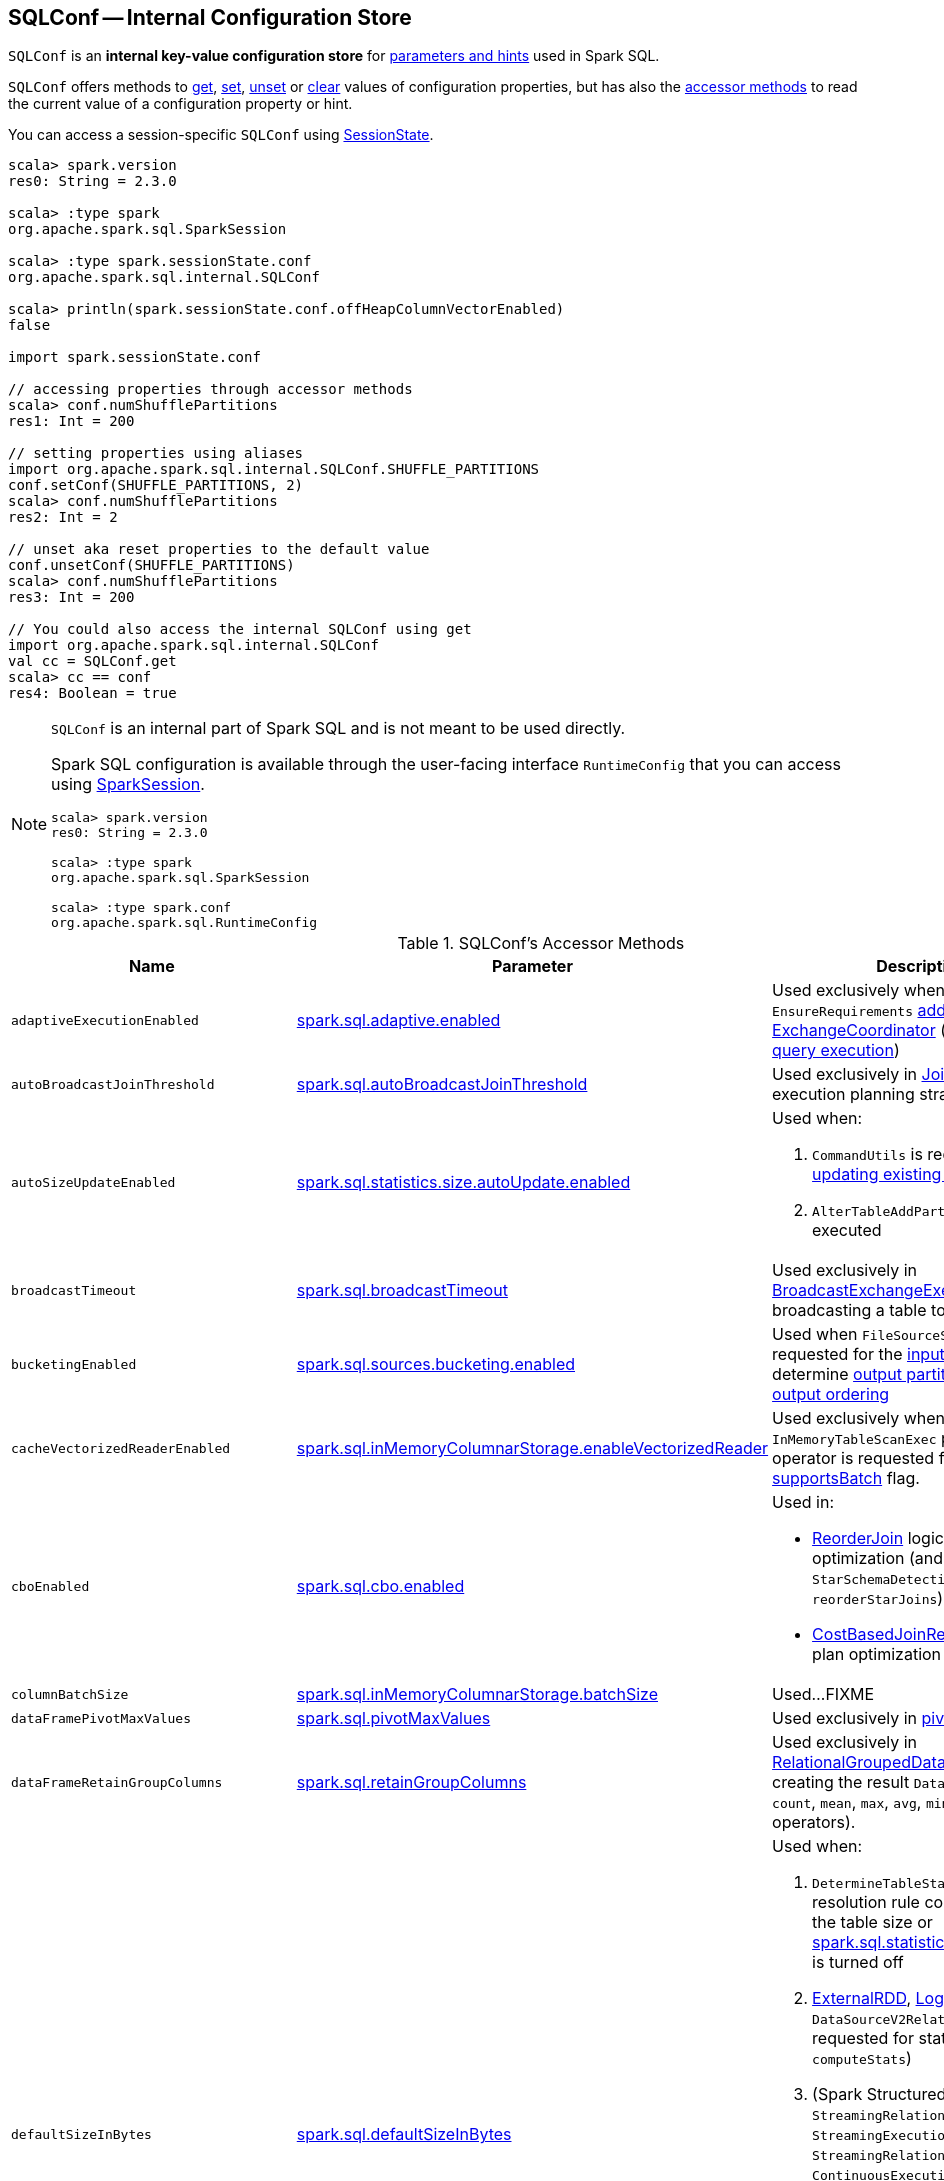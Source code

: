 == [[SQLConf]] SQLConf -- Internal Configuration Store

`SQLConf` is an *internal key-value configuration store* for <<parameters, parameters and hints>> used in Spark SQL.

`SQLConf` offers methods to <<get, get>>, <<set, set>>, <<unset, unset>> or <<clear, clear>> values of configuration properties, but has also the <<accessor-methods, accessor methods>> to read the current value of a configuration property or hint.

You can access a session-specific `SQLConf` using link:spark-sql-SparkSession.adoc#sessionState[SessionState].

[source, scala]
----
scala> spark.version
res0: String = 2.3.0

scala> :type spark
org.apache.spark.sql.SparkSession

scala> :type spark.sessionState.conf
org.apache.spark.sql.internal.SQLConf

scala> println(spark.sessionState.conf.offHeapColumnVectorEnabled)
false

import spark.sessionState.conf

// accessing properties through accessor methods
scala> conf.numShufflePartitions
res1: Int = 200

// setting properties using aliases
import org.apache.spark.sql.internal.SQLConf.SHUFFLE_PARTITIONS
conf.setConf(SHUFFLE_PARTITIONS, 2)
scala> conf.numShufflePartitions
res2: Int = 2

// unset aka reset properties to the default value
conf.unsetConf(SHUFFLE_PARTITIONS)
scala> conf.numShufflePartitions
res3: Int = 200

// You could also access the internal SQLConf using get
import org.apache.spark.sql.internal.SQLConf
val cc = SQLConf.get
scala> cc == conf
res4: Boolean = true
----

[NOTE]
====
`SQLConf` is an internal part of Spark SQL and is not meant to be used directly.

Spark SQL configuration is available through the user-facing interface `RuntimeConfig` that you can access using link:spark-sql-SparkSession.adoc#conf[SparkSession].

[source, scala]
----
scala> spark.version
res0: String = 2.3.0

scala> :type spark
org.apache.spark.sql.SparkSession

scala> :type spark.conf
org.apache.spark.sql.RuntimeConfig
----
====

[[accessor-methods]]
.SQLConf's Accessor Methods
[cols="1,1,1",options="header",width="100%"]
|===
| Name
| Parameter
| Description

| [[adaptiveExecutionEnabled]] `adaptiveExecutionEnabled`
| link:spark-sql-properties.adoc#spark.sql.adaptive.enabled[spark.sql.adaptive.enabled]
| Used exclusively when `EnsureRequirements` link:spark-sql-EnsureRequirements.adoc#withExchangeCoordinator[adds an ExchangeCoordinator] (for link:spark-sql-adaptive-query-execution.adoc[adaptive query execution])

| [[autoBroadcastJoinThreshold]] `autoBroadcastJoinThreshold`
| link:spark-sql-properties.adoc#spark.sql.autoBroadcastJoinThreshold[spark.sql.autoBroadcastJoinThreshold]
| Used exclusively in link:spark-sql-SparkStrategy-JoinSelection.adoc[JoinSelection] execution planning strategy

| [[autoSizeUpdateEnabled]] `autoSizeUpdateEnabled`
| link:spark-sql-properties.adoc#spark.sql.statistics.size.autoUpdate.enabled[spark.sql.statistics.size.autoUpdate.enabled]
a|

Used when:

1. `CommandUtils` is requested for link:spark-sql-CommandUtils.adoc#updateTableStats[updating existing table statistics]

1. `AlterTableAddPartitionCommand` is executed

| [[broadcastTimeout]] `broadcastTimeout`
| link:spark-sql-properties.adoc#spark.sql.broadcastTimeout[spark.sql.broadcastTimeout]
| Used exclusively in link:spark-sql-SparkPlan-BroadcastExchangeExec.adoc[BroadcastExchangeExec] (for broadcasting a table to executors).

| [[bucketingEnabled]] `bucketingEnabled`
| link:spark-sql-properties.adoc#spark.sql.sources.bucketing.enabled[spark.sql.sources.bucketing.enabled]
| Used when `FileSourceScanExec` is requested for the link:spark-sql-SparkPlan-FileSourceScanExec.adoc#inputRDD[input RDD] and to determine link:spark-sql-SparkPlan-FileSourceScanExec.adoc#outputPartitioning[output partitioning] and link:spark-sql-SparkPlan-FileSourceScanExec.adoc#outputOrdering[output ordering]

| [[cacheVectorizedReaderEnabled]] `cacheVectorizedReaderEnabled`
| link:spark-sql-properties.adoc#spark.sql.inMemoryColumnarStorage.enableVectorizedReader[spark.sql.inMemoryColumnarStorage.enableVectorizedReader]
| Used exclusively when `InMemoryTableScanExec` physical operator is requested for link:spark-sql-SparkPlan-InMemoryTableScanExec.adoc#supportsBatch[supportsBatch] flag.

| [[cboEnabled]] `cboEnabled`
| link:spark-sql-properties.adoc#spark.sql.cbo.enabled[spark.sql.cbo.enabled]
a|

Used in:

* link:spark-sql-Optimizer-ReorderJoin.adoc[ReorderJoin] logical plan optimization (and indirectly in `StarSchemaDetection` for `reorderStarJoins`)
* link:spark-sql-Optimizer-CostBasedJoinReorder.adoc[CostBasedJoinReorder] logical plan optimization

| [[columnBatchSize]] `columnBatchSize`
| link:spark-sql-properties.adoc#spark.sql.inMemoryColumnarStorage.batchSize[spark.sql.inMemoryColumnarStorage.batchSize]
| Used...FIXME

| [[dataFramePivotMaxValues]] `dataFramePivotMaxValues`
| link:spark-sql-properties.adoc#spark.sql.pivotMaxValues[spark.sql.pivotMaxValues]
| Used exclusively in link:spark-sql-RelationalGroupedDataset.adoc#pivot[pivot] operator.

| [[dataFrameRetainGroupColumns]] `dataFrameRetainGroupColumns`
| link:spark-sql-properties.adoc#spark.sql.retainGroupColumns[spark.sql.retainGroupColumns]
| Used exclusively in link:spark-sql-RelationalGroupedDataset.adoc[RelationalGroupedDataset] when creating the result `Dataset` (after `agg`, `count`, `mean`, `max`, `avg`, `min`, and `sum` operators).

| [[defaultSizeInBytes]] `defaultSizeInBytes`
| link:spark-sql-properties.adoc#spark.sql.defaultSizeInBytes[spark.sql.defaultSizeInBytes]
a|

Used when:

1. `DetermineTableStats` logical resolution rule could not compute the table size or <<spark.sql.statistics.fallBackToHdfs, spark.sql.statistics.fallBackToHdfs>> is turned off

1. link:spark-sql-LogicalPlan-ExternalRDD.adoc#computeStats[ExternalRDD], link:spark-sql-LogicalPlan-LogicalRDD.adoc#computeStats[LogicalRDD] and `DataSourceV2Relation` are requested for statistics (i.e. `computeStats`)

1.  (Spark Structured Streaming) `StreamingRelation`, `StreamingExecutionRelation`, `StreamingRelationV2` and `ContinuousExecutionRelation` are requested for statistics (i.e. `computeStats`)

1. `DataSource` link:spark-sql-DataSource.adoc#resolveRelation[creates a HadoopFsRelation for FileFormat data source] (and builds a CatalogFileIndex when no table statistics are available)

1. `BaseRelation` is requested for link:spark-sql-BaseRelation.adoc#sizeInBytes[an estimated size of this relation] (in bytes)

| [[exchangeReuseEnabled]] `exchangeReuseEnabled`
| link:spark-sql-properties.adoc#spark.sql.exchange.reuse[spark.sql.exchange.reuse]
a| Used when link:spark-sql-ReuseSubquery.adoc#apply[ReuseSubquery] and link:spark-sql-ReuseExchange.adoc#apply[ReuseExchange] physical optimizations are executed

NOTE: When disabled (i.e. `false`), `ReuseSubquery` and `ReuseExchange` physical optimizations do no optimizations.

| [[fallBackToHdfsForStatsEnabled]] `fallBackToHdfsForStatsEnabled`
| link:spark-sql-properties.adoc#spark.sql.statistics.fallBackToHdfs[spark.sql.statistics.fallBackToHdfs]
| Used exclusively when `DetermineTableStats` logical resolution rule is executed.

| [[histogramEnabled]] `histogramEnabled`
| link:spark-sql-properties.adoc#spark.sql.statistics.histogram.enabled[spark.sql.statistics.histogram.enabled]
| Used exclusively when `AnalyzeColumnCommand` logical command is link:spark-sql-LogicalPlan-AnalyzeColumnCommand.adoc#run[executed].

| [[histogramNumBins]] `histogramNumBins`
| link:spark-sql-properties.adoc#spark.sql.statistics.histogram.numBins[spark.sql.statistics.histogram.numBins]
| Used exclusively when `AnalyzeColumnCommand` is link:spark-sql-LogicalPlan-AnalyzeColumnCommand.adoc#run[executed] with link:spark-sql-properties.adoc#spark.sql.statistics.histogram.enabled[spark.sql.statistics.histogram.enabled] turned on (and link:spark-sql-LogicalPlan-AnalyzeColumnCommand.adoc#computePercentiles[calculates percentiles]).

| [[ignoreCorruptFiles]] `ignoreCorruptFiles`
| link:spark-sql-properties.adoc#spark.sql.files.ignoreCorruptFiles[spark.sql.files.ignoreCorruptFiles]
a| Used when:

* `FileScanRDD` is link:spark-sql-FileScanRDD.adoc#ignoreCorruptFiles[created] (and then to link:spark-sql-FileScanRDD.adoc#compute[compute a partition])

* `OrcFileFormat` is requested to link:spark-sql-OrcFileFormat.adoc#inferSchema[inferSchema] and link:spark-sql-OrcFileFormat.adoc#buildReader[buildReader]

* `ParquetFileFormat` is requested to link:spark-sql-ParquetFileFormat.adoc#mergeSchemasInParallel[mergeSchemasInParallel]

| [[ignoreMissingFiles]] `ignoreMissingFiles`
| link:spark-sql-properties.adoc#spark.sql.files.ignoreMissingFiles[spark.sql.files.ignoreMissingFiles]
| Used exclusively when `FileScanRDD` is link:spark-sql-FileScanRDD.adoc#ignoreMissingFiles[created] (and then to link:spark-sql-FileScanRDD.adoc#compute[compute a partition])

| [[inMemoryPartitionPruning]] `inMemoryPartitionPruning`
| link:spark-sql-properties.adoc#spark.sql.inMemoryColumnarStorage.partitionPruning[spark.sql.inMemoryColumnarStorage.partitionPruning]
| Used exclusively when `InMemoryTableScanExec` physical operator is requested for link:spark-sql-SparkPlan-InMemoryTableScanExec.adoc#filteredCachedBatches[filtered cached column batches] (as a `RDD[CachedBatch]`).

| [[isParquetBinaryAsString]] `isParquetBinaryAsString`
| link:spark-sql-properties.adoc#spark.sql.parquet.binaryAsString[spark.sql.parquet.binaryAsString]
|

| [[isParquetINT96AsTimestamp]] `isParquetINT96AsTimestamp`
| link:spark-sql-properties.adoc#spark.sql.parquet.int96AsTimestamp[spark.sql.parquet.int96AsTimestamp]
|

| [[numShufflePartitions]] `numShufflePartitions`
| link:spark-sql-properties.adoc#spark.sql.shuffle.partitions[spark.sql.shuffle.partitions]
a|

Used in:

* Dataset's link:spark-sql-dataset-operators.adoc#repartition[repartition] operator (for a link:spark-sql-LogicalPlan-Repartition-RepartitionByExpression.adoc#RepartitionByExpression[RepartitionByExpression] logical operator)
* link:spark-sql-SparkSqlAstBuilder.adoc#withRepartitionByExpression[SparkSqlAstBuilder] (for a link:spark-sql-LogicalPlan-Repartition-RepartitionByExpression.adoc#RepartitionByExpression[RepartitionByExpression] logical operator)
* link:spark-sql-SparkStrategy-JoinSelection.adoc#canBuildLocalHashMap[JoinSelection] execution planning strategy
* link:spark-sql-LogicalPlan-RunnableCommand.adoc#SetCommand[SetCommand] logical command
* link:spark-sql-EnsureRequirements.adoc#defaultNumPreShufflePartitions[EnsureRequirements] physical plan optimization

| [[isParquetINT96TimestampConversion]] `isParquetINT96TimestampConversion`
| link:spark-sql-properties.adoc#spark.sql.parquet.int96TimestampConversion[spark.sql.parquet.int96TimestampConversion]
| Used exclusively when `ParquetFileFormat` is requested to link:spark-sql-ParquetFileFormat.adoc#buildReaderWithPartitionValues[build a data reader with partition column values appended].

| [[joinReorderEnabled]] `joinReorderEnabled`
| link:spark-sql-properties.adoc#spark.sql.cbo.joinReorder.enabled[spark.sql.cbo.joinReorder.enabled]
| Used exclusively in link:spark-sql-Optimizer-CostBasedJoinReorder.adoc[CostBasedJoinReorder] logical plan optimization

| [[limitScaleUpFactor]] `limitScaleUpFactor`
| link:spark-sql-properties.adoc#spark.sql.limit.scaleUpFactor[spark.sql.limit.scaleUpFactor]
| Used exclusively when a physical operator is requested link:spark-sql-SparkPlan.adoc#executeTake[the first n rows as an array].

| [[offHeapColumnVectorEnabled]] `offHeapColumnVectorEnabled`
| link:spark-sql-properties.adoc#spark.sql.columnVector.offheap.enabled[spark.sql.columnVector.offheap.enabled]
a| Used when:

* `InMemoryTableScanExec` is requested for link:spark-sql-SparkPlan-InMemoryTableScanExec.adoc#vectorTypes[vectorTypes] and link:spark-sql-SparkPlan-InMemoryTableScanExec.adoc#createAndDecompressColumn[createAndDecompressColumn]

* `OrcFileFormat` is requested to link:spark-sql-OrcFileFormat.adoc#buildReaderWithPartitionValues[build a data reader with partition column values appended]

* `ParquetFileFormat` is requested for link:spark-sql-SparkPlan-ParquetFileFormat.adoc#vectorTypes[vectorTypes] and link:spark-sql-SparkPlan-ParquetFileFormat.adoc#buildReaderWithPartitionValues[build a data reader with partition column values appended]

| [[optimizerInSetConversionThreshold]] `optimizerInSetConversionThreshold`
| link:spark-sql-properties.adoc#spark.sql.optimizer.inSetConversionThreshold[spark.sql.optimizer.inSetConversionThreshold]
| Used exclusively when `OptimizeIn` logical query optimization is link:spark-sql-Optimizer-OptimizeIn.adoc#apply[applied to a logical plan] (and replaces an link:spark-sql-Expression-In.adoc[In] predicate expression with an link:spark-sql-Expression-InSet.adoc[InSet])

| [[parquetFilterPushDown]] `parquetFilterPushDown`
| link:spark-sql-properties.adoc#spark.sql.parquet.filterPushdown[spark.sql.parquet.filterPushdown]
| Used exclusively when `ParquetFileFormat` is requested to link:spark-sql-ParquetFileFormat.adoc#buildReaderWithPartitionValues[build a data reader with partition column values appended].

| [[parquetRecordFilterEnabled]] `parquetRecordFilterEnabled`
| link:spark-sql-properties.adoc#spark.sql.parquet.recordLevelFilter.enabled[spark.sql.parquet.recordLevelFilter.enabled]
| Used exclusively when `ParquetFileFormat` is requested to link:spark-sql-ParquetFileFormat.adoc#buildReaderWithPartitionValues[build a data reader with partition column values appended].

| [[parquetVectorizedReaderEnabled]] `parquetVectorizedReaderEnabled`
| link:spark-sql-properties.adoc#spark.sql.parquet.enableVectorizedReader[spark.sql.parquet.enableVectorizedReader]
a| Used when:

* `FileSourceScanExec` is requested for link:spark-sql-SparkPlan-FileSourceScanExec.adoc#needsUnsafeRowConversion[needsUnsafeRowConversion] flag

* `ParquetFileFormat` is requested for link:spark-sql-ParquetFileFormat.adoc#supportBatch[supportBatch] flag and link:spark-sql-ParquetFileFormat.adoc#buildReaderWithPartitionValues[build a data reader with partition column values appended]

| [[preferSortMergeJoin]] `preferSortMergeJoin`
| link:spark-sql-properties.adoc#spark.sql.join.preferSortMergeJoin[spark.sql.join.preferSortMergeJoin]
| Used exclusively in link:spark-sql-SparkStrategy-JoinSelection.adoc[JoinSelection] execution planning strategy to prefer sort merge join over shuffle hash join.

| [[runSQLonFile]] `runSQLonFile`
| link:spark-sql-properties.adoc#spark.sql.runSQLOnFiles[spark.sql.runSQLOnFiles]
a|

Used when:

* `ResolveRelations` does link:spark-sql-ResolveRelations.adoc#isRunningDirectlyOnFiles[isRunningDirectlyOnFiles]

* `ResolveSQLOnFile` does link:spark-sql-ResolveSQLOnFile.adoc#maybeSQLFile[maybeSQLFile]

| [[sessionLocalTimeZone]] `sessionLocalTimeZone`
| link:spark-sql-properties.adoc#spark.sql.session.timeZone[spark.sql.session.timeZone]
|

| [[starSchemaDetection]] `starSchemaDetection`
| link:spark-sql-properties.adoc#spark.sql.cbo.starSchemaDetection[spark.sql.cbo.starSchemaDetection]
| Used exclusively in link:spark-sql-Optimizer-ReorderJoin.adoc[ReorderJoin] logical plan optimization (and indirectly in `StarSchemaDetection`)

| [[subexpressionEliminationEnabled]] `subexpressionEliminationEnabled`
| link:spark-sql-properties.adoc#spark.sql.subexpressionElimination.enabled[spark.sql.subexpressionElimination.enabled]
| Used exclusively when `SparkPlan` is requested for link:spark-sql-SparkPlan.adoc#subexpressionEliminationEnabled[subexpressionEliminationEnabled] flag.

| [[useCompression]] `useCompression`
| link:spark-sql-properties.adoc#spark.sql.inMemoryColumnarStorage.compressed[spark.sql.inMemoryColumnarStorage.compressed]
| Used...FIXME

| [[wholeStageEnabled]] `wholeStageEnabled`
| link:spark-sql-properties.adoc#spark.sql.codegen.wholeStage[spark.sql.codegen.wholeStage]
a| Used in:

* link:spark-sql-CollapseCodegenStages.adoc[CollapseCodegenStages] to control codegen
* link:spark-sql-ParquetFileFormat.adoc[ParquetFileFormat] to control row batch reading

| [[wholeStageFallback]] `wholeStageFallback`
| link:spark-sql-properties.adoc#spark.sql.codegen.fallback[spark.sql.codegen.fallback]
| Used exclusively when `WholeStageCodegenExec` is link:spark-sql-SparkPlan-WholeStageCodegenExec.adoc#doExecute[executed].

| [[wholeStageMaxNumFields]] `wholeStageMaxNumFields`
| link:spark-sql-properties.adoc#spark.sql.codegen.maxFields[spark.sql.codegen.maxFields]
a|

Used in:

* link:spark-sql-CollapseCodegenStages.adoc[CollapseCodegenStages] to control codegen
* link:spark-sql-ParquetFileFormat.adoc[ParquetFileFormat] to control row batch reading

| [[wholeStageSplitConsumeFuncByOperator]] `wholeStageSplitConsumeFuncByOperator`
| link:spark-sql-properties.adoc#spark.sql.codegen.splitConsumeFuncByOperator[spark.sql.codegen.splitConsumeFuncByOperator]
|

Used exclusively when `CodegenSupport` is requested to link:spark-sql-CodegenSupport.adoc#consume[consume]

| [[windowExecBufferSpillThreshold]] `windowExecBufferSpillThreshold`
| link:spark-sql-properties.adoc#spark.sql.windowExec.buffer.spill.threshold[spark.sql.windowExec.buffer.spill.threshold]
| Used exclusively when `WindowExec` unary physical operator is link:spark-sql-SparkPlan-WindowExec.adoc#doExecute[executed].

| [[useObjectHashAggregation]] `useObjectHashAggregation`
| link:spark-sql-properties.adoc#spark.sql.execution.useObjectHashAggregateExec[spark.sql.execution.useObjectHashAggregateExec]
| Used exclusively in `Aggregation` execution planning strategy when link:spark-sql-SparkStrategy-Aggregation.adoc#AggUtils-createAggregate[selecting a physical plan].
|===

=== [[get]] Getting Parameters and Hints

You can get the current parameters and hints using the following family of `get` methods.

[source, scala]
----
getConfString(key: String): String
getConf[T](entry: ConfigEntry[T], defaultValue: T): T
getConf[T](entry: ConfigEntry[T]): T
getConf[T](entry: OptionalConfigEntry[T]): Option[T]
getConfString(key: String, defaultValue: String): String
getAllConfs: immutable.Map[String, String]
getAllDefinedConfs: Seq[(String, String, String)]
----

=== [[set]] Setting Parameters and Hints

You can set parameters and hints using the following family of `set` methods.

[source, scala]
----
setConf(props: Properties): Unit
setConfString(key: String, value: String): Unit
setConf[T](entry: ConfigEntry[T], value: T): Unit
----

=== [[unset]] Unsetting Parameters and Hints

You can unset parameters and hints using the following family of `unset` methods.

[source, scala]
----
unsetConf(key: String): Unit
unsetConf(entry: ConfigEntry[_]): Unit
----

=== [[clear]] Clearing All Parameters and Hints

[source, scala]
----
clear(): Unit
----

You can use `clear` to remove all the parameters and hints in `SQLConf`.
